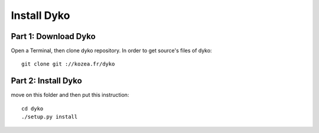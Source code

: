 =============
Install Dyko
=============


Part 1: Download Dyko
======================

Open a Terminal, then clone dyko repository. In order to get source's files of dyko::

  git clone git ://kozea.fr/dyko


Part 2: Install Dyko
=====================

move on this folder and then put this instruction::

  cd dyko
  ./setup.py install
